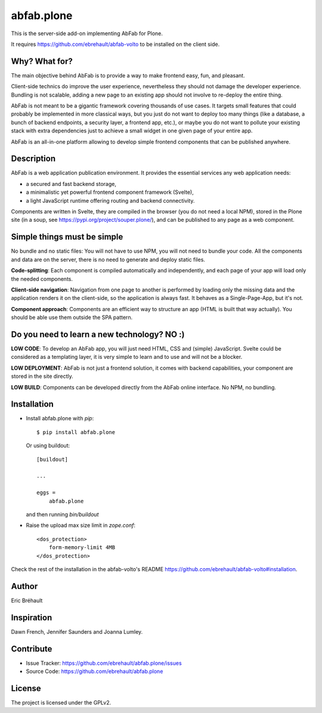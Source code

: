 ===========
abfab.plone
===========

This is the server-side add-on implementing AbFab for Plone.

It requires https://github.com/ebrehault/abfab-volto to be installed on the client side.


Why? What for?
--------------

The main objective behind AbFab is to provide a way to make frontend easy, fun, and pleasant.

Client-side technics do improve the user experience, nevertheless they should not damage the developer experience. Bundling is not scalable, adding a new page to an existing app should not involve to re-deploy the entire thing.

AbFab is not meant to be a gigantic framework covering thousands of use cases. It targets small features that could probably be implemented in more classical ways, but you just do not want to deploy too many things (like a database, a bunch of backend endpoints, a security layer, a frontend app, etc.), or maybe you do not want to pollute your existing stack with extra dependencies just to achieve a small widget in one given page of your entire app.

AbFab is an all-in-one platform allowing to develop simple frontend components that can be published anywhere.

Description
-----------

AbFab is a web application publication environment. It provides the essential services any web application needs:

- a secured and fast backend storage,

- a minimalistic yet powerful frontend component framework (Svelte),

- a light JavaScript runtime offering routing and backend connectivity.

Components are written in Svelte, they are compiled in the browser (you do not need a local NPM), stored in the Plone site (in a soup, see https://pypi.org/project/souper.plone/), and can be published to any page as a web component.

Simple things must be simple
----------------------------

No bundle and no static files: You will not have to use NPM, you will not need to bundle your code. All the components and data are on the server, there is no need to generate and deploy static files.

**Code-splitting**: Each component is compiled automatically and independently, and each page of your app will load only the needed components.

**Client-side navigation**: Navigation from one page to another is performed by loading only the missing data and the application renders it on the client-side, so the application is always fast. It behaves as a Single-Page-App, but it's not.

**Component approach**: Components are an efficient way to structure an app (HTML is built that way actually). You should be able use them outside the SPA pattern.

Do you need to learn a new technology? NO :)
--------------------------------------------

**LOW CODE**: To develop an AbFab app, you will just need HTML, CSS and (simple) JavaScript. Svelte could be considered as a templating layer, it is very simple to learn and to use and will not be a blocker.

**LOW DEPLOYMENT**: AbFab is not just a frontend solution, it comes with backend capabilities, your component are stored in the site directly.

**LOW BUILD**: Components can be developed directly from the AbFab online interface. No NPM, no bundling.


Installation
------------

- Install abfab.plone with `pip`::

      $ pip install abfab.plone

  Or using buildout::

      [buildout]

      ...

      eggs =
          abfab.plone

  and then running `bin/buildout`

- Raise the upload max size limit in `zope.conf`::

      <dos_protection>
          form-memory-limit 4MB
      </dos_protection>

Check the rest of the installation in the abfab-volto's README https://github.com/ebrehault/abfab-volto#installation.

Author
------

Eric Bréhault


Inspiration
-----------

Dawn French, Jennifer Saunders and Joanna Lumley.


Contribute
----------

- Issue Tracker: https://github.com/ebrehault/abfab.plone/issues
- Source Code: https://github.com/ebrehault/abfab.plone


License
-------

The project is licensed under the GPLv2.
